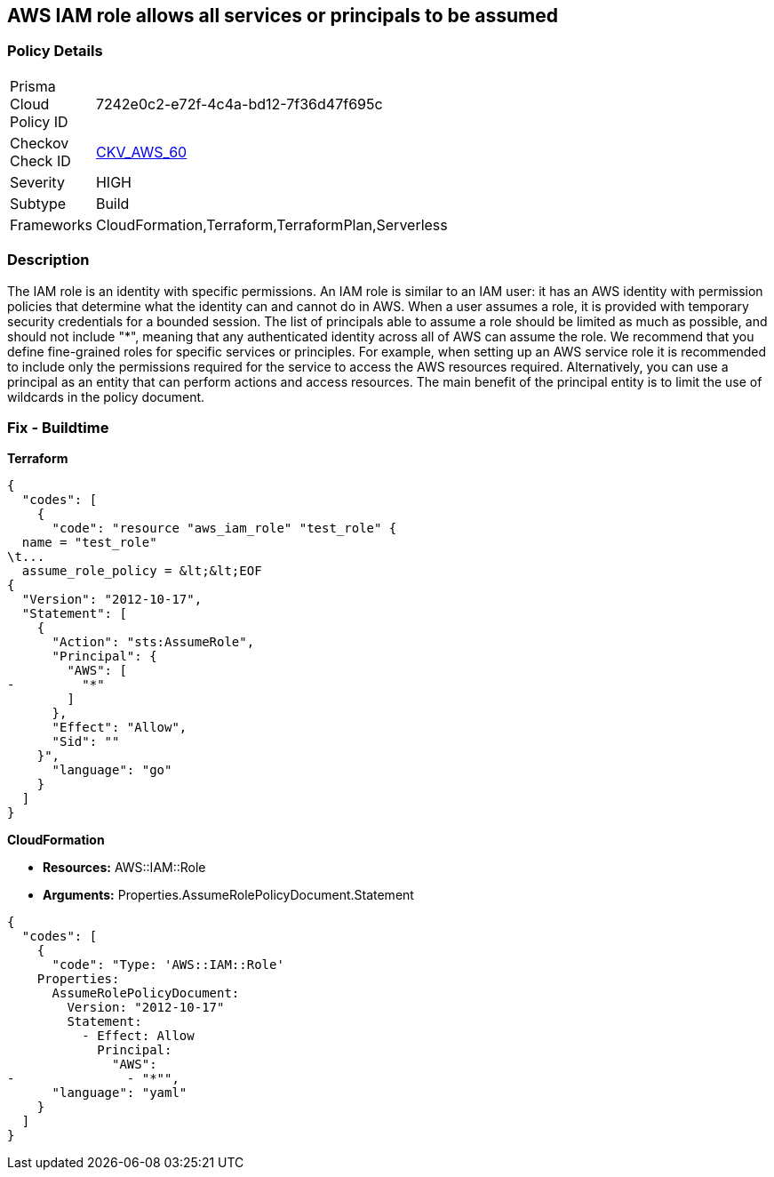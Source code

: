 == AWS IAM role allows all services or principals to be assumed


=== Policy Details 

[width=45%]
[cols="1,1"]
|=== 
|Prisma Cloud Policy ID 
| 7242e0c2-e72f-4c4a-bd12-7f36d47f695c

|Checkov Check ID 
| https://github.com/bridgecrewio/checkov/tree/master/checkov/cloudformation/checks/resource/aws/IAMRoleAllowsPublicAssume.py[CKV_AWS_60]

|Severity
|HIGH

|Subtype
|Build

|Frameworks
|CloudFormation,Terraform,TerraformPlan,Serverless

|=== 



=== Description 


The IAM role is an identity with specific permissions.
An IAM role is similar to an IAM user: it has an AWS identity with permission policies that determine what the identity can and cannot do in AWS.
When a user assumes a role, it is provided with temporary security credentials for a bounded session.
The list of principals able to assume a role should be limited as much as possible, and should not include "*", meaning that any authenticated identity across all of AWS can assume the role.
We recommend that you define fine-grained roles for specific services or principles.
For example, when setting up an AWS service role it is recommended to include only the permissions required for the service to access the AWS resources required.
Alternatively, you can use a principal as an entity that can perform actions and access resources.
The main benefit of the principal entity is to limit the use of wildcards in the policy document.

////
=== Fix - Runtime


* AWS IAM Console* 



. Log in to the AWS Management Console at https://console.aws.amazon.com/.

. Open the https://console.aws.amazon.com/iam/ [Amazon IAM console].

. Click * Roles*, and find the role to update.

. Click the * Trust relationships* tab.

. Click * Show policy document* or * Edit trust relationship* to view the policy document.

. After clicking * Edit trust relationship*, remove any "Allow" statements that have an AWS Principal including "*".

. Click * Update Trust Policy*.
////

=== Fix - Buildtime


*Terraform* 




[source,go]
----
{
  "codes": [
    {
      "code": "resource "aws_iam_role" "test_role" {
  name = "test_role"
\t...
  assume_role_policy = &lt;&lt;EOF
{
  "Version": "2012-10-17",
  "Statement": [
    {
      "Action": "sts:AssumeRole",
      "Principal": {
        "AWS": [
-         "*"
        ]
      },
      "Effect": "Allow",
      "Sid": ""
    }",
      "language": "go"
    }
  ]
}
----


*CloudFormation* 


* *Resources:* AWS::IAM::Role
* *Arguments:* Properties.AssumeRolePolicyDocument.Statement


[source,yaml]
----
{
  "codes": [
    {
      "code": "Type: 'AWS::IAM::Role'
    Properties:
      AssumeRolePolicyDocument:
        Version: "2012-10-17"
        Statement:
          - Effect: Allow
            Principal:
              "AWS":
-               - "*"",
      "language": "yaml"
    }
  ]
}
----
